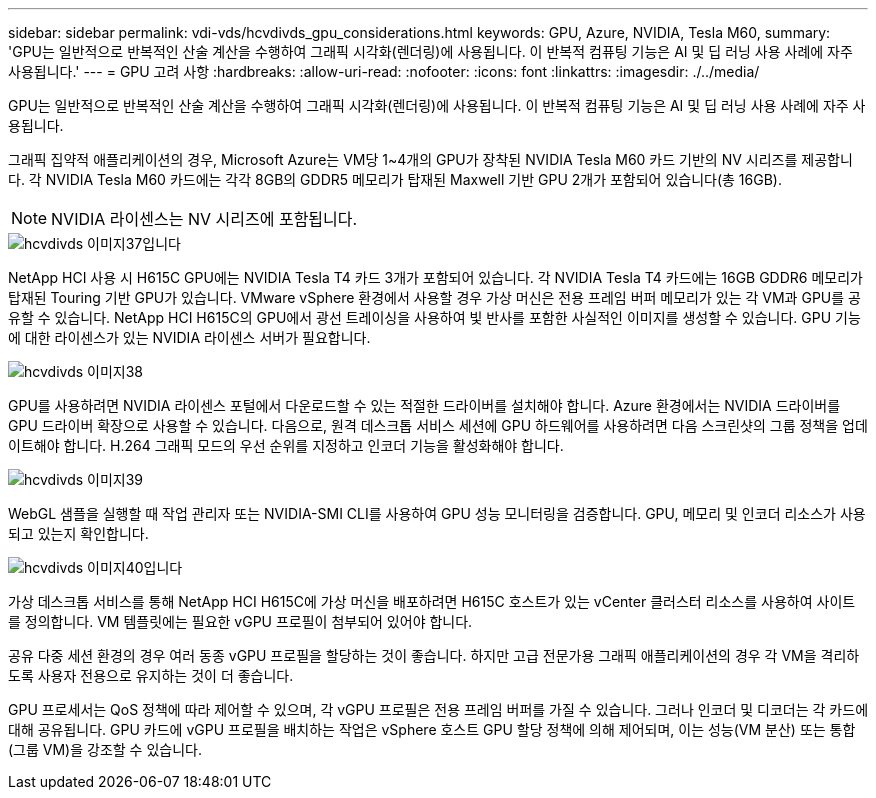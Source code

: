---
sidebar: sidebar 
permalink: vdi-vds/hcvdivds_gpu_considerations.html 
keywords: GPU, Azure, NVIDIA, Tesla M60, 
summary: 'GPU는 일반적으로 반복적인 산술 계산을 수행하여 그래픽 시각화(렌더링)에 사용됩니다. 이 반복적 컴퓨팅 기능은 AI 및 딥 러닝 사용 사례에 자주 사용됩니다.' 
---
= GPU 고려 사항
:hardbreaks:
:allow-uri-read: 
:nofooter: 
:icons: font
:linkattrs: 
:imagesdir: ./../media/


[role="lead"]
GPU는 일반적으로 반복적인 산술 계산을 수행하여 그래픽 시각화(렌더링)에 사용됩니다. 이 반복적 컴퓨팅 기능은 AI 및 딥 러닝 사용 사례에 자주 사용됩니다.

그래픽 집약적 애플리케이션의 경우, Microsoft Azure는 VM당 1~4개의 GPU가 장착된 NVIDIA Tesla M60 카드 기반의 NV 시리즈를 제공합니다. 각 NVIDIA Tesla M60 카드에는 각각 8GB의 GDDR5 메모리가 탑재된 Maxwell 기반 GPU 2개가 포함되어 있습니다(총 16GB).


NOTE: NVIDIA 라이센스는 NV 시리즈에 포함됩니다.

image::hcvdivds_image37.png[hcvdivds 이미지37입니다]

NetApp HCI 사용 시 H615C GPU에는 NVIDIA Tesla T4 카드 3개가 포함되어 있습니다. 각 NVIDIA Tesla T4 카드에는 16GB GDDR6 메모리가 탑재된 Touring 기반 GPU가 있습니다. VMware vSphere 환경에서 사용할 경우 가상 머신은 전용 프레임 버퍼 메모리가 있는 각 VM과 GPU를 공유할 수 있습니다. NetApp HCI H615C의 GPU에서 광선 트레이싱을 사용하여 빛 반사를 포함한 사실적인 이미지를 생성할 수 있습니다. GPU 기능에 대한 라이센스가 있는 NVIDIA 라이센스 서버가 필요합니다.

image::hcvdivds_image38.png[hcvdivds 이미지38]

GPU를 사용하려면 NVIDIA 라이센스 포털에서 다운로드할 수 있는 적절한 드라이버를 설치해야 합니다. Azure 환경에서는 NVIDIA 드라이버를 GPU 드라이버 확장으로 사용할 수 있습니다. 다음으로, 원격 데스크톱 서비스 세션에 GPU 하드웨어를 사용하려면 다음 스크린샷의 그룹 정책을 업데이트해야 합니다. H.264 그래픽 모드의 우선 순위를 지정하고 인코더 기능을 활성화해야 합니다.

image::hcvdivds_image39.png[hcvdivds 이미지39]

WebGL 샘플을 실행할 때 작업 관리자 또는 NVIDIA-SMI CLI를 사용하여 GPU 성능 모니터링을 검증합니다. GPU, 메모리 및 인코더 리소스가 사용되고 있는지 확인합니다.

image::hcvdivds_image40.png[hcvdivds 이미지40입니다]

가상 데스크톱 서비스를 통해 NetApp HCI H615C에 가상 머신을 배포하려면 H615C 호스트가 있는 vCenter 클러스터 리소스를 사용하여 사이트를 정의합니다. VM 템플릿에는 필요한 vGPU 프로필이 첨부되어 있어야 합니다.

공유 다중 세션 환경의 경우 여러 동종 vGPU 프로필을 할당하는 것이 좋습니다. 하지만 고급 전문가용 그래픽 애플리케이션의 경우 각 VM을 격리하도록 사용자 전용으로 유지하는 것이 더 좋습니다.

GPU 프로세서는 QoS 정책에 따라 제어할 수 있으며, 각 vGPU 프로필은 전용 프레임 버퍼를 가질 수 있습니다. 그러나 인코더 및 디코더는 각 카드에 대해 공유됩니다. GPU 카드에 vGPU 프로필을 배치하는 작업은 vSphere 호스트 GPU 할당 정책에 의해 제어되며, 이는 성능(VM 분산) 또는 통합(그룹 VM)을 강조할 수 있습니다.
